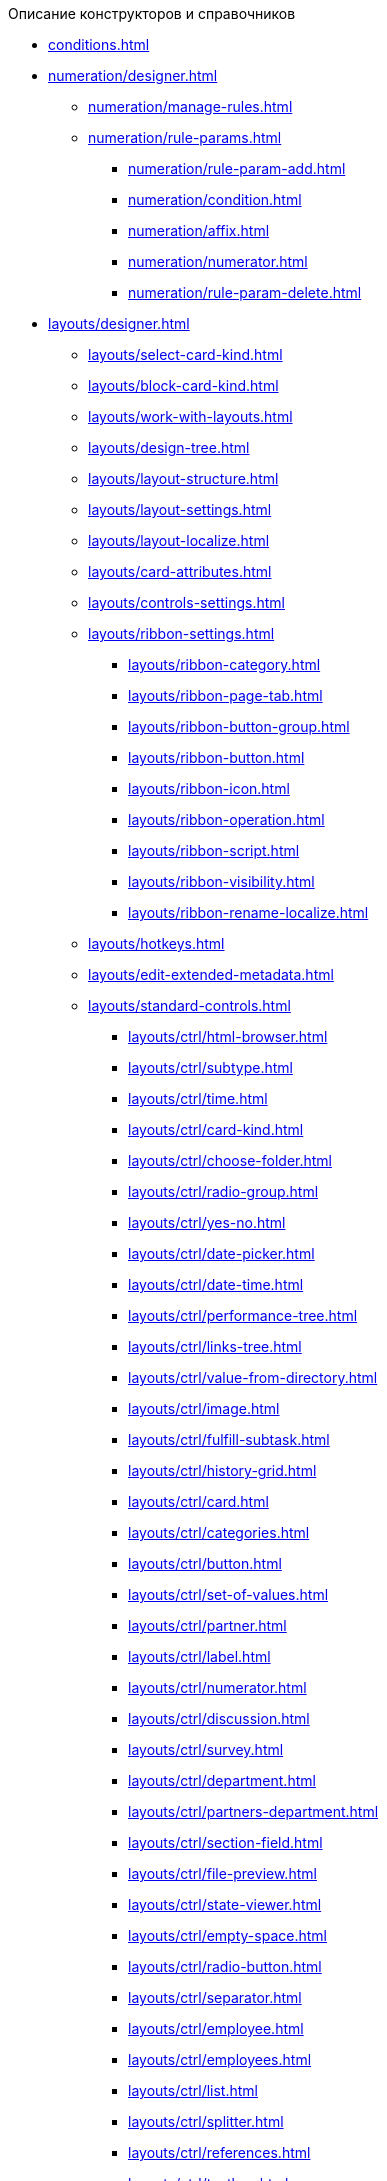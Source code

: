 .Описание конструкторов и справочников
* xref:conditions.adoc[]
* xref:numeration/designer.adoc[]
** xref:numeration/manage-rules.adoc[]
** xref:numeration/rule-params.adoc[]
*** xref:numeration/rule-param-add.adoc[]
*** xref:numeration/condition.adoc[]
*** xref:numeration/affix.adoc[]
*** xref:numeration/numerator.adoc[]
*** xref:numeration/rule-param-delete.adoc[]
* xref:layouts/designer.adoc[]
** xref:layouts/select-card-kind.adoc[]
** xref:layouts/block-card-kind.adoc[]
** xref:layouts/work-with-layouts.adoc[]
** xref:layouts/design-tree.adoc[]
** xref:layouts/layout-structure.adoc[]
** xref:layouts/layout-settings.adoc[]
** xref:layouts/layout-localize.adoc[]
** xref:layouts/card-attributes.adoc[]
** xref:layouts/controls-settings.adoc[]
** xref:layouts/ribbon-settings.adoc[]
*** xref:layouts/ribbon-category.adoc[]
*** xref:layouts/ribbon-page-tab.adoc[]
*** xref:layouts/ribbon-button-group.adoc[]
*** xref:layouts/ribbon-button.adoc[]
*** xref:layouts/ribbon-icon.adoc[]
*** xref:layouts/ribbon-operation.adoc[]
*** xref:layouts/ribbon-script.adoc[]
*** xref:layouts/ribbon-visibility.adoc[]
*** xref:layouts/ribbon-rename-localize.adoc[]
** xref:layouts/hotkeys.adoc[]
** xref:layouts/edit-extended-metadata.adoc[]
** xref:layouts/standard-controls.adoc[]
*** xref:layouts/ctrl/html-browser.adoc[]
*** xref:layouts/ctrl/subtype.adoc[]
*** xref:layouts/ctrl/time.adoc[]
*** xref:layouts/ctrl/card-kind.adoc[]
*** xref:layouts/ctrl/choose-folder.adoc[]
*** xref:layouts/ctrl/radio-group.adoc[]
*** xref:layouts/ctrl/yes-no.adoc[]
*** xref:layouts/ctrl/date-picker.adoc[]
*** xref:layouts/ctrl/date-time.adoc[]
*** xref:layouts/ctrl/performance-tree.adoc[]
*** xref:layouts/ctrl/links-tree.adoc[]
*** xref:layouts/ctrl/value-from-directory.adoc[]
*** xref:layouts/ctrl/image.adoc[]
*** xref:layouts/ctrl/fulfill-subtask.adoc[]
*** xref:layouts/ctrl/history-grid.adoc[]
*** xref:layouts/ctrl/card.adoc[]
*** xref:layouts/ctrl/categories.adoc[]
*** xref:layouts/ctrl/button.adoc[]
*** xref:layouts/ctrl/set-of-values.adoc[]
*** xref:layouts/ctrl/partner.adoc[]
*** xref:layouts/ctrl/label.adoc[]
*** xref:layouts/ctrl/numerator.adoc[]
*** xref:layouts/ctrl/discussion.adoc[]
*** xref:layouts/ctrl/survey.adoc[]
*** xref:layouts/ctrl/department.adoc[]
*** xref:layouts/ctrl/partners-department.adoc[]
*** xref:layouts/ctrl/section-field.adoc[]
*** xref:layouts/ctrl/file-preview.adoc[]
*** xref:layouts/ctrl/state-viewer.adoc[]
*** xref:layouts/ctrl/empty-space.adoc[]
*** xref:layouts/ctrl/radio-button.adoc[]
*** xref:layouts/ctrl/separator.adoc[]
*** xref:layouts/ctrl/employee.adoc[]
*** xref:layouts/ctrl/employees.adoc[]
*** xref:layouts/ctrl/list.adoc[]
*** xref:layouts/ctrl/splitter.adoc[]
*** xref:layouts/ctrl/references.adoc[]
*** xref:layouts/ctrl/textbox.adoc[]
*** xref:layouts/ctrl/directory-designer-row.adoc[]
*** xref:layouts/ctrl/table.adoc[]
*** xref:layouts/ctrl/text.adoc[]
*** xref:layouts/ctrl/whole-number.adoc[]
*** xref:layouts/ctrl/number.adoc[]
** xref:layouts/lay_Control_elements_hardcode.adoc[]
*** xref:layouts/ctrl/categories-group.adoc[]
**** xref:layouts/ctrl/categories-item.adoc[]
*** xref:layouts/ctrl/creating-task.adoc[]
**** xref:layouts/ctrl/performers.adoc[]
***** xref:layouts/ctrl/performers-item.adoc[]
**** xref:layouts/ctrl/inspection.adoc[]
***** xref:layouts/ctrl/set-inspector.adoc[]
***** xref:layouts/ctrl/requiments-acceptance.adoc[]
***** xref:layouts/ctrl/inspector.adoc[]
***** xref:layouts/ctrl/inspection-date.adoc[]
**** xref:layouts/ctrl/deadlines.adoc[]
*** xref:layouts/ctrl/files-view-group.adoc[]
*** xref:layouts/ctrl/files-tab-control.adoc[]
*** xref:layouts/ctrl/history-control-en.adoc[]
*** xref:layouts/ctrl/history-group.adoc[]
*** xref:layouts/ctrl/execution-mode.adoc[]
*** xref:layouts/ctrl/Task-delegated-from.adoc[]
*** xref:layouts/ctrl/primary.adoc[]
*** xref:layouts/ctrl/performance-progress.adoc[]
*** xref:layouts/ctrl/priority.adoc[]
*** xref:layouts/ctrl/tab-control.adoc[]
*** xref:layouts/ctrl/tasks.adoc[]
*** xref:layouts/ctrl/tree-control.adoc[]
*** xref:layouts/ctrl/settings.adoc[]
*** xref:layouts/ctrl/settings-extra.adoc[]
*** xref:layouts/ctrl/versions-group.adoc[]
*** xref:layouts/ctrl/versions-tree-control.adoc[]
*** xref:layouts/ctrl/documents.adoc[]
*** xref:layouts/ctrl/history-control-ru.adoc[]
*** xref:layouts/ctrl/approval-paths.adoc[]
*** xref:layouts/ctrl/stages-editor.adoc[]
*** xref:layouts/ctrl/task-file-list.adoc[]
*** xref:layouts/ctrl/links.adoc[]
*** xref:layouts/ctrl/task-file-control.adoc[]
*** xref:layouts/ctrl/task-file-comment-control.adoc[]
* xref:RolesDesigner.adoc[]
** xref:rol_Interface.adoc[]
*** xref:rol_Interface_Tab_Roles.adoc[]
*** xref:rol_Interface_Tab_Matrix.adoc[]
** xref:rol_Work.adoc[]
*** xref:rol_Select_card_kind.adoc[]
*** xref:rol_Block_card_kind.adoc[]
*** xref:rol_RoleModel.adoc[]
**** xref:rol_Role_add.adoc[]
**** xref:rol_Role_common.adoc[]
**** xref:rol_Condition_add.adoc[]
***** xref:rol_Condition_parameters.adoc[]
***** xref:rol_Values.adoc[]
***** xref:rol_Operations_employee.adoc[]
***** xref:rol_SelectValue_employee.adoc[]
***** xref:rol_SelectValue_today.adoc[]
***** xref:rol_SelectValue_now.adoc[]
***** xref:rol_Select_field_condition.adoc[]
**** xref:rol_Condition_group_add.adoc[]
**** xref:rol_Condition_group_collect.adoc[]
**** xref:rol_Operator_change.adoc[]
*** xref:rol_AccessMatrix.adoc[]
**** xref:rol_AccesRule_set.adoc[]
**** xref:rol_RoleFilter.adoc[]
* xref:ScriptDesigner.adoc[]
** xref:scr_Interface.adoc[]
** xref:scr_Work.adoc[]
*** xref:scr_Select_card_kind.adoc[]
*** xref:scr_Block_card_kind.adoc[]
*** xref:scr_FeaturesOfUse.adoc[]
*** xref:scr_Compilation.adoc[]
*** xref:AdddependenciesToScript.adoc[]
* xref:StatesDesigner.adoc[]
** xref:state_Interface.adoc[]
*** xref:state_Interface_EditOperations.adoc[]
*** xref:state_Interface_TransitionOperations.adoc[]
** xref:state_Work.adoc[]
*** xref:state_SelectCardType.adoc[]
*** xref:state_Block_card_kind.adoc[]
*** xref:state_State_create.adoc[]
*** xref:state_State_delete.adoc[]
*** xref:state_State_select.adoc[]
*** xref:state_State_rename.adoc[]
*** xref:state_Set_EditOperation.adoc[]
**** xref:state_EditOperations_default.adoc[]
***** xref:state_Operations_DocumentCard.adoc[]
***** xref:state_Operations_TaskCard.adoc[]
***** xref:state_Operations_GrTaskCard.adoc[]
***** xref:state_Operations_ApprCard.adoc[]
*** xref:state_TransitionOperation_add.adoc[]
*** xref:state_TransitionOperation_change.adoc[]
*** xref:state_TransitionOperation_switch.adoc[]
* xref:DirectoryDesigner.adoc[]
** xref:dir_Interface.adoc[]
*** xref:dir_Interface_Ribbon.adoc[]
** xref:dir_Work.adoc[]
*** xref:dir_Sorting.adoc[]
*** xref:dir_Node_add.adoc[]
*** xref:dir_Node_change.adoc[]
*** xref:dir_Node_delete.adoc[]
*** xref:dir_Line_add.adoc[]
*** xref:dir_Line_Change.adoc[]
*** xref:dir_Line_delete.adoc[]
*** xref:dir_Search_designer.adoc[]
*** xref:dir_Search_view.adoc[]
*** xref:dir_Access_set.adoc[]
** xref:dir_Open_for_selection.adoc[]
* xref:CardSubtypesDirectory.adoc[]
** xref:cSub_Interface.adoc[]
*** xref:cSub_Interface_ribbon.adoc[]
*** xref:cSub_Interface_tree.adoc[]
*** xref:cSub_Interface_SettingsArea.adoc[]
**** xref:cSub_Interface_Common.adoc[]
**** xref:cSub_Interface_Document.adoc[]
**** xref:cSub_Interface_Task.adoc[]
**** xref:cSub_Interface_GroupTask.adoc[]
** xref:cSub_Work.adoc[]
*** xref:cSub_Work_SelectCardType.adoc[]
**** xref:cSub_GroupTask_type.adoc[]
**** xref:cSub_Reference_type.adoc[]
**** xref:cSub_Task_type.adoc[]
**** xref:cSub_Department_type.adoc[]
**** xref:cSub_Contragent_type.adoc[]
**** xref:cSub_Server_type.adoc[]
**** xref:cSub_Employee_type.adoc[]
**** xref:cSub_Partner_type.adoc[]
**** xref:cSub_DirectoryRow_type.adoc[]
**** xref:cSub_Reconcilement_type.adoc[]
*** xref:cSub_CreateNewSubtype.adoc[]
*** xref:cSub_Subtype_change_name.adoc[]
*** xref:cSub_Subtype_delete.adoc[]
*** xref:cSub_Set_Extensions.adoc[]
*** xref:cSub_Subtype_copy.adoc[]
*** xref:cSub_Set_Security.adoc[]
*** xref:cSub_Common.adoc[]
**** xref:cSub_Common_Forbid_card_creation.adoc[]
**** xref:cSub_Common_Hide_subtype.adoc[]
**** xref:cSub_Common_Inheritance.adoc[]
**** xref:cSub_CreateBisnesProcess.adoc[]
**** xref:cSub_SetCardCreationMode.adoc[]
*** xref:cSub_Type_document.adoc[]
**** xref:cSub_Document_SettingFile.adoc[]
***** xref:cSub_Document_Versions.adoc[]
***** xref:cSub_Document_file_source.adoc[]
***** xref:cSub_Document_filedisplaymode.adoc[]
***** xref:cSub_Document_preview_disable.adoc[]
***** xref:cSub_Document_Category.adoc[]
***** xref:cSub_Document_AddMainFile.adoc[]
***** xref:cSub_Document_AddMainFile_scan.adoc[]
***** xref:cSub_Document_AddMainFile_template.adoc[]
***** xref:cSub_Document_File_delete.adoc[]
**** xref:cSub_Document_SettingExport.adoc[]
***** xref:cSub_Document_AddConversion.adoc[]
***** xref:cSub_Document_ChangeConvention.adoc[]
***** xref:cSub_Document_ConventionDelete.adoc[]
**** xref:cSub_Document_SettingProperties.adoc[]
***** xref:cSub_Document_SynchField_FromCard.adoc[]
***** xref:cSub_Document_SynchField_ToCard.adoc[]
***** xref:cSub_Document_SynchField_add.adoc[]
***** xref:cSub_Document_SynchField_change.adoc[]
***** xref:cSub_Document_SynchField_delete.adoc[]
**** xref:cSub_Document_SettingSignature.adoc[]
***** xref:cSub_Document_SignDocument.adoc[]
****** xref:cSub_Document_File_Extra_Sign.adoc[]
****** xref:cSub_Document_File_Extra_Sign_Warning.adoc[]
****** xref:cSub_Document_Attribute_add.adoc[]
****** xref:cSub_Document_Attribute_delete.adoc[]
****** xref:cSub_Document_TagSignature_add.adoc[]
****** xref:cSub_Document_TagSignature_delete.adoc[]
***** xref:cSub_Document_SignOperations.adoc[]
****** xref:cSub_Document_SignOperation_add.adoc[]
****** xref:cSub_Document_SignOperation_delete.adoc[]
****** xref:cSub_ViewSignature_attribute_add.adoc[]
****** xref:cSub_ViewSignature_attribute_delete.adoc[]
****** xref:cSub_ViewSignature_using_add.adoc[]
****** xref:cSub_ViewSignature_using_delete.adoc[]
**** xref:cSub_Document_SetUnique.adoc[]
*** xref:cSub_Type_Task.adoc[]
**** xref:cSub_Task_Task.adoc[]
***** xref:cSub_Task_Task_SelectAuthorFromEmployeeDirectory.adoc[]
***** xref:cSub_Task_Task_AttachmentCardView.adoc[]
***** xref:cSub_Task_Task_References.adoc[]
***** xref:cSub_Task_Task_Reject.adoc[]
***** xref:cSub_Task_Task_RoutType.adoc[]
***** xref:cSub_Task_Task_SelectPerformer.adoc[]
****** xref:cSub_SearchWords_performer.adoc[]
**** xref:cSub_Task_Delegate.adoc[]
***** xref:cSub_Task_Delegate_deputy.adoc[]
***** xref:cSub_Task_Delegate_by_hand.adoc[]
**** xref:cSub_Task_ChildTask.adoc[]
***** xref:cSub_Task_ChildTask_card_type.adoc[]
***** xref:cSub_Task_ChildTask_copy_values.adoc[]
***** xref:cSub_Task_ChildTask_recall.adoc[]
**** xref:cSub_Task_ChildGroupTask.adoc[]
***** xref:cSub_Task_ChildGroupTask_card_type.adoc[]
***** xref:cSub_Task_ChildGroupTask_recall.adoc[]
**** xref:cSub_Task_Finish.adoc[]
***** xref:cSub_Task_FinishParams_auto.adoc[]
***** xref:cSub_Task_FinishParams_actions.adoc[]
***** xref:cSub_Task_FinishParams_add.adoc[]
***** xref:cSub_Task_FinishParams_options.adoc[]
**** xref:cSub_Task_Sign.adoc[]
**** xref:cSub_Task_Email.adoc[]
***** xref:cSub_Task_Email_Files.adoc[]
***** xref:cSub_Task_MaxEmaiAttach.adoc[]
***** xref:cSub_Task_Email_XSLT.adoc[]
*** xref:cSub_Type_GroupTask.adoc[]
**** xref:cSub_GroupTask_select_subtype.adoc[]
**** xref:cSub_GroupTask_references_type.adoc[]
**** xref:cSub_GroupTask_url_reference_type.adoc[]
**** xref:cSub_GroupTask_card_type.adoc[]
* xref:CategoriesDirectory.adoc[]
** xref:cat_Interface.adoc[]
*** xref:cat_Interface_Ribbon.adoc[]
*** xref:cat_Interface_ContextMenu.adoc[]
** xref:cat_Work.adoc[]
*** xref:cat_Root_select.adoc[]
*** xref:cat_Category_add.adoc[]
*** xref:cat_Category_change.adoc[]
*** xref:cat_Category_delete.adoc[]
*** xref:cat_Category_move.adoc[]
*** xref:cat_Category_edit_rules.adoc[]
*** xref:cat_Category_search.adoc[]
*** xref:cat_Category_folder_structure.adoc[]
* xref:PartnersDirectory.adoc[]
** xref:part_Interface.adoc[]
*** xref:part_Interface_organization_tab.adoc[]
*** xref:part_Interface_groups_tab.adoc[]
** xref:part_Work.adoc[]
*** xref:part_Set_directory_data_view.adoc[]
*** xref:part_Organizaton_control.adoc[]
**** xref:part_Organizasion_root.adoc[]
***** xref:part_Set_org_root_cardtype.adoc[]
***** xref:part_Set_org_root_edit_at_select_mode.adoc[]
**** xref:part_Organization.adoc[]
***** xref:part_Organization_add.adoc[]
****** xref:part_Organizaton_settings_main.adoc[]
****** xref:part_Organizaton_settings_bank.adoc[]
****** xref:part_Organizaton_settings_card_kind.adoc[]
****** xref:part_Organizaton_extrasettings_contacts.adoc[]
****** xref:part_Organizaton_extrasettings_codes.adoc[]
****** xref:part_Organizaton_extrasettings_bank_data.adoc[]
****** xref:part_Set_org_extra_information.adoc[]
****** xref:part_Set_Employee_view_format_partner.adoc[]
******* xref:part_Partner_View_field_list.adoc[]
****** xref:part_Set_org_access.adoc[]
***** xref:part_Organization_change.adoc[]
***** xref:part_Organization_delete.adoc[]
***** xref:part_Set_unique_attributes.adoc[]
**** xref:part_Department.adoc[]
***** xref:part_Department_add.adoc[]
****** xref:part_Department_settings_main.adoc[]
****** xref:part_Department_settings_card_kind_partner.adoc[]
****** xref:part_Department_extrasettings_codes.adoc[]
****** xref:part_Set_department_extra_information.adoc[]
****** xref:part_Department_extrasettings_view_format.adoc[]
****** xref:part_Set_department_access.adoc[]
***** xref:part_Department_change.adoc[]
***** xref:part_Department_delete.adoc[]
**** xref:part_Set_DepartmentFields_View.adoc[]
**** xref:part_Employee.adoc[]
***** xref:part_Set_EmployeeFields_View.adoc[]
***** xref:part_Employee_add.adoc[]
****** xref:part_Employee_main_common.adoc[]
******* xref:part_Appeal.adoc[]
****** xref:part_Employee_main_additional.adoc[]
****** xref:part_Employee_main_access.adoc[]
****** xref:part_Employee_main_card_type.adoc[]
***** xref:part_Employee_change.adoc[]
***** xref:part_Employee_delete.adoc[]
***** xref:part_Employee_move.adoc[]
*** xref:part_Group_control.adoc[]
**** xref:part_Groups_add_partner.adoc[]
**** xref:part_Groups_add_organization.adoc[]
**** xref:part_Groups_change_organization.adoc[]
**** xref:part_Groups_delete_organization.adoc[]
**** xref:part_Groups_view_repartment_fields.adoc[]
*** xref:part_Search.adoc[]
**** xref:part_Search_panel.adoc[]
***** xref:part_Search_panel_partner_select_mode.adoc[]
**** xref:part_Search_directory_view.adoc[]
*** xref:part_ExportExcel.adoc[]
*** xref:part_Security.adoc[]
* xref:SignatureLabelsDirectory.adoc[]
** xref:sign_Interface.adoc[]
** xref:sign_Work.adoc[]
*** xref:sign_Label_add.adoc[]
*** xref:sign_Label_change.adoc[]
*** xref:sign_Label_delete.adoc[]
* xref:ServerDirectory.adoc[]
** xref:serv_Interface.adoc[]
*** xref:serv_Interface_Ribbon.adoc[]
** xref:serv_Work.adoc[]
*** xref:serv_Server_add.adoc[]
*** xref:serv_Server_change.adoc[]
*** xref:serv_Server_delete.adoc[]
*** xref:serv_Server_copy.adoc[]
*** xref:serv_Server_select_cardkind.adoc[]
* xref:StaffDirectory.adoc[]
** xref:staff_Interface.adoc[]
*** xref:staff_Interface_organization_tab.adoc[]
*** xref:staff_Interface_groups_tab.adoc[]
*** xref:staff_Interface_roles_tab.adoc[]
** xref:staff_Work.adoc[]
*** xref:staff_Organizaton_control.adoc[]
**** xref:staff_Organization_root.adoc[]
***** xref:staff_Set_org_root_cardtype.adoc[]
***** xref:staff_Set_org_root_edit_at_select_mode.adoc[]
**** xref:staff_Organization.adoc[]
***** xref:staff_Organization_add.adoc[]
****** xref:staff_Organizaton_settings_main.adoc[]
******* xref:staff_Address.adoc[]
****** xref:staff_Organizaton_settings_bank.adoc[]
****** xref:staff_Organizaton_settings_card_kind.adoc[]
***** xref:staff_Organization_change.adoc[]
***** xref:staff_Organization_delete.adoc[]
**** xref:staff_Department.adoc[]
***** xref:staff_Department_add.adoc[]
****** xref:staff_Department_settings_main.adoc[]
****** xref:staff_Department_settings_card_kind.adoc[]
***** xref:staff_Department_change.adoc[]
***** xref:staff_Department_delete.adoc[]
**** xref:staff_Deloproisvodstvo.adoc[]
***** xref:staff_Organization_folders.adoc[]
****** xref:staff_Set_org_root_folder.adoc[]
****** xref:staff_Set_org_template_folder.adoc[]
***** xref:staff_Set_org_extra_information.adoc[]
****** xref:staff_Set_Employee_view_folmat.adoc[]
******* xref:staff_Employee_view_field_list.adoc[]
****** xref:staff_Set_PersonalFolder_default_type.adoc[]
***** xref:staff_Set_org_calendar.adoc[]
***** xref:staff_Set_org_active_directory_synch.adoc[]
***** xref:staff_Set_org_access.adoc[]
**** xref:staff_Set_DepartmentFields_View.adoc[]
**** xref:staff_Employee.adoc[]
***** xref:staff_Employee_add.adoc[]
****** xref:staff_Employee_main.adoc[]
******* xref:staff_Employee_main_common.adoc[]
******** xref:staff_Employee_main_common_position.adoc[]
******** xref:staff_Employee_main_common_name_cases.adoc[]
******** xref:staff_Employee_main_common_calendar.adoc[]
******** xref:staff_RoutTypes.adoc[]
******** xref:staff_Employee_main_common_sertificate.adoc[]
******* xref:staff_Employee_main_common_card_type.adoc[]
****** xref:staff_Employee_alternate.adoc[]
******* xref:staff_Alternate_for_employee_add.adoc[]
******* xref:staff_Alternate_of_employee.adoc[]
****** xref:staff_Employee_additional.adoc[]
******* xref:staff_Employee_additional_groups_add.adoc[]
******* xref:staff_Employee_additional_extra_info.adoc[]
******* xref:staff_Employee_additional_view_data.adoc[]
******* xref:staff_Employee_additional_access.adoc[]
******** xref:staff_Employee_states.adoc[]
****** xref:staff_Employee_access.adoc[]
****** xref:staff_Employee_photo.adoc[]
******* xref:staff_Employee_photo_add.adoc[]
***** xref:staff_Employee_change.adoc[]
***** xref:staff_Employee_delete.adoc[]
***** xref:staff_Employee_move.adoc[]
***** xref:staff_Set_EmployeeFields_View.adoc[]
*** xref:staff_Group_control.adoc[]
**** xref:staff_system_groups.adoc[]
**** xref:staff_Groups_add.adoc[]
**** xref:staff_Groups_review.adoc[]
**** xref:staff_Groups_copy.adoc[]
**** xref:staff_Groups_view_employee_fields.adoc[]
**** xref:staff_Groups_folder_select.adoc[]
**** xref:staff_Groups_members_delete.adoc[]
*** xref:staff_Roles_control.adoc[]
**** xref:staff_Role_add.adoc[]
**** xref:staff_Role_delete.adoc[]
**** xref:staff_Role_add_into_role.adoc[]
**** xref:staff_Role_folder_select.adoc[]
**** xref:staff_Role_members_delete.adoc[]
*** xref:staff_Search.adoc[]
**** xref:staff_Search_panel.adoc[]
**** xref:staff_Search_directory_view.adoc[]
*** xref:staff_ExportExcel.adoc[]
*** xref:staff_Account_check.adoc[]
*** xref:staff_ActiveDirectory.adoc[]
*** xref:staff_Security.adoc[]
* xref:LinkDirectory.adoc[]
** xref:link_Interface.adoc[]
*** xref:link_Interface_Ribbon.adoc[]
** xref:link_Work.adoc[]
*** xref:link_Link_add.adoc[]
*** xref:link_Link_change.adoc[]
*** xref:link_Link_delete.adoc[]
*** xref:link_Sort.adoc[]
*** xref:link_Group.adoc[]
*** xref:link_Search.adoc[]
*** xref:link_Security.adoc[]
